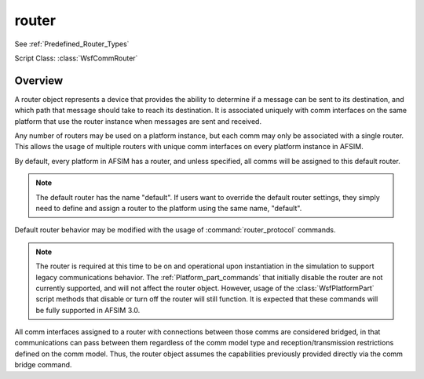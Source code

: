 .. ****************************************************************************
.. CUI
..
.. The Advanced Framework for Simulation, Integration, and Modeling (AFSIM)
..
.. The use, dissemination or disclosure of data in this file is subject to
.. limitation or restriction. See accompanying README and LICENSE for details.
.. ****************************************************************************

router
------

See :ref:`Predefined_Router_Types`

Script Class: :class:`WsfCommRouter`

.. command:: router <name-or-type> <base-type-name> ... end_router
   :block:
   
   .. parsed-literal::
   
      router_ <name-or-type> <base-type-name>
         ... :ref:`Platform_part_commands` ...
         ... :command:`router_protocol` Commands ...
         ... :command:`medium` Commands ...
         
         gateway_address_ <address>
         gateway_ <comm-name>
         hop_limit_ <integer-value>
         automated_interface_linking_ <boolean-value>
         use_default_protocol_ <boolean-value>
         use_multicast_protocol_ <boolean-value>
         
      end_router
   
Overview
========

A router object represents a device that provides the ability to determine if a message can
be sent to its destination, and which path that message should take to reach its destination.
It is associated uniquely with comm interfaces on the same platform that use the router instance
when messages are sent and received.

Any number of routers may be used on a platform instance, but each comm may only be associated
with a single router. This allows the usage of multiple routers with unique comm interfaces on
every platform instance in AFSIM.

By default, every platform in AFSIM has a router, and unless specified, all comms will be assigned to this default router.

.. note:: The default router has the name "default". If users want to override the default router settings, they simply need to define and assign a router to the platform using the same name, "default".

Default router behavior may be modified with the usage of :command:`router_protocol` commands.

.. note::
   The router is required at this time to be on and operational upon instantiation in the simulation
   to support legacy communications behavior. The :ref:`Platform_part_commands` that initially disable
   the router are not currently supported, and will not affect the router object. However, usage of
   the :class:`WsfPlatformPart` script methods that disable or turn off the router will still function. 
   It is expected that these commands will be fully supported in AFSIM 3.0.

All comm interfaces assigned to a router with connections between those comms are considered bridged,
in that communications can pass between them regardless of the comm model type and reception/transmission
restrictions defined on the comm model. Thus, the router object assumes the capabilities previously
provided directly via the comm bridge command.

.. command:: gateway_address <address>

   If provided, defines the particular interface associated with this router that should be used
   to forward messages if the router is unable to find a destination for a message received on
   one of the router's defined comm interfaces. The destination used for the selected comm gateway
   is defined on the comm itself.
   
   This command provides a static addressing alternative to the gateway_ command, and only one of
   these commands should be used on any given router.
   
   **Default** No gateway address specification or usage.
   
.. command:: gateway <comm-name>

   If provided, defines the particular interface associated with this router that should be used
   to forward messages if the router is unable to find a destination for a message received on
   one of the router's defined comm interfaces. The destination used for the selected comm gateway
   is defined on the comm itself.
   
   This command provides a dynamic addressing alternative to the gateway_address_ command, and only one of
   these commands should be used on any given router.
   
   **Default** No gateway specification or usage.
   
.. command:: hop_limit <integer>

   Specifies the number of nodes/comms that a message may visit on the way to the destination before the 
   message is simply discarded. Often referred to as time to live (TTL).  The hop_limit applies to any 
   messages initiated from this router's interfaces. This value ensures that messages that may enter 
   circular routing are eventually dropped.
   
   **Default** 64
   
.. command:: automated_interface_linking <boolean-value>

   If set to true, all interfaces specified for this router will have connections created between members.
   This ensures that router interfaces are correctly represented as having direct connections to each other
   via the router hardware interface.
   
   If set to false, no connections will be automatically created between members, and messages sent or
   received from any particular interface on the router may not be able to reach another interface on
   the same router.
   
   .. warning:: Some network types are not compatible with automated_interface_linking_, and the user should not enable this setting if the network topology will be violated.
   
   **Default** false
   
.. command:: use_default_protocol <boolean-value>

   A convenience setting to determine if the router should use the default legacy routing protocol.
   True indicates to use this routing_protocol, false to remove it.
   
   **Default** true
   
.. command:: use_multicast_protocol <boolean-value>

   A convenience setting to determine if the router should use the default multicast routing protocol.
   True indicates to use this routing_protocol, false to remove it.
   
   **Default** true
   